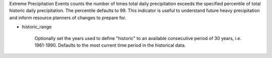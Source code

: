 Extreme Precipitation Events counts the number of times total daily precipitation exceeds the specified percentile of total historic daily precipitation. The percentile defaults to 99. This indicator is useful to understand future heavy precipitation and inform resource planners of changes to prepare for.

- historic_range

    Optionally set the years used to define "historic" to an available consecutive period of 30 years, i.e. 1961-1990. Defaults to the most current time period in the historical data.
